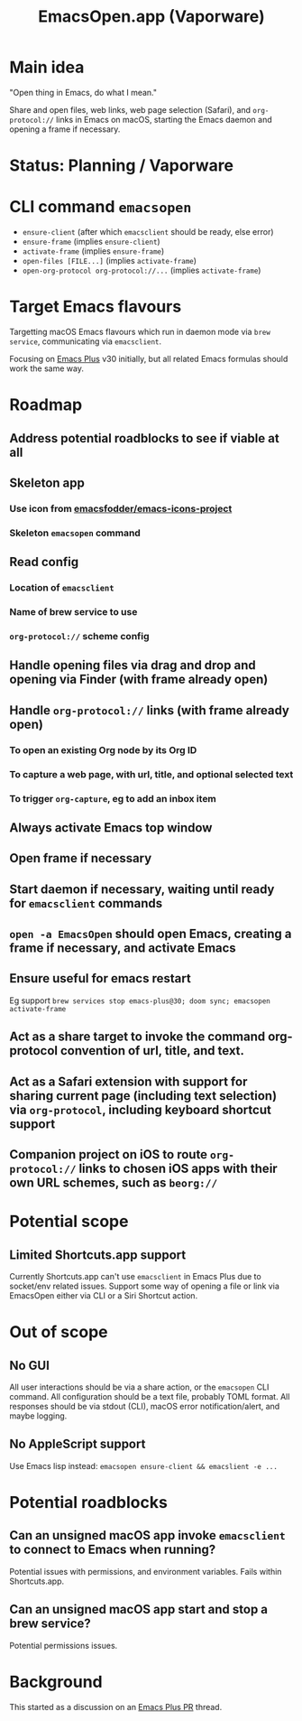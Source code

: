 #+title: EmacsOpen.app (Vaporware)
* Main idea
"Open thing in Emacs, do what I mean."

Share and open files, web links, web page selection (Safari), and =org-protocol://= links in Emacs on macOS, starting the Emacs daemon and opening a frame if necessary.
* Status: Planning / Vaporware
* CLI command =emacsopen=
- =ensure-client= (after which =emacsclient= should be ready, else error)
- =ensure-frame= (implies =ensure-client=)
- =activate-frame= (implies =ensure-frame=)
- =open-files [FILE...]=  (implies =activate-frame=)
- =open-org-protocol org-protocol://...= (implies =activate-frame=)
* Target Emacs flavours
Targetting macOS Emacs flavours which run in daemon mode via =brew service=, communicating via =emacsclient=.

Focusing on [[https://github.com/d12frosted/homebrew-emacs-plus][Emacs Plus]] v30 initially, but all related Emacs formulas should work the same way.
* Roadmap
** Address potential roadblocks to see if viable at all
** Skeleton app
*** Use icon from [[https://github.com/emacsfodder/emacs-icons-project][emacsfodder/emacs-icons-project]]
*** Skeleton =emacsopen= command
** Read config
*** Location of =emacsclient=
*** Name of brew service to use
*** =org-protocol://= scheme config
** Handle opening files via drag and drop and opening via Finder (with frame already open)
** Handle =org-protocol://= links (with frame already open)
*** To open an existing Org node by its Org ID
*** To capture a web page, with url, title, and optional selected text
*** To trigger =org-capture=, eg to add an inbox item
** Always activate Emacs top window
** Open frame if necessary
** Start daemon if necessary, waiting until ready for =emacsclient= commands
** =open -a EmacsOpen= should open Emacs, creating a frame if necessary, and activate Emacs
** Ensure useful for emacs restart
Eg support ~brew services stop emacs-plus@30; doom sync; emacsopen activate-frame~
** Act as a share target to invoke the command org-protocol convention of url, title, and text.
** Act as a Safari extension with support for sharing current page (including text selection) via =org-protocol=, including keyboard shortcut support
** Companion project on iOS to route =org-protocol://= links to chosen iOS apps with their own URL schemes, such as =beorg://=
* Potential scope
** Limited Shortcuts.app support
Currently Shortcuts.app can't use =emacsclient= in Emacs Plus due to socket/env related issues.
Support some way of opening a file or link via EmacsOpen either via CLI or a Siri Shortcut action.
* Out of scope
** No GUI
All user interactions should be via a share action, or the =emacsopen= CLI command.
All configuration should be a text file, probably TOML format.
All responses should be via stdout (CLI), macOS error notification/alert, and maybe logging.
** No AppleScript support
Use Emacs lisp instead: ~emacsopen ensure-client && emacslient -e ...~
* Potential roadblocks
** Can an unsigned macOS app invoke =emacsclient= to connect to Emacs when running?
Potential issues with permissions, and environment variables. Fails within Shortcuts.app.
** Can an unsigned macOS app start and stop a brew service?
Potential permissions issues.
* Background
This started as a discussion on an [[https://github.com/d12frosted/homebrew-emacs-plus/pull/783][Emacs Plus PR]] thread.
